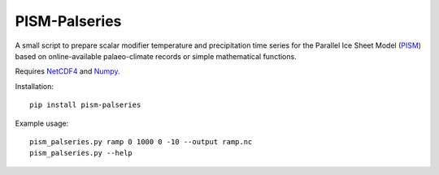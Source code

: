 .. Copyright (c) 2018, Julien Seguinot <seguinot@vaw.baug.ethz.ch>
.. GNU General Public License v3.0+ (https://www.gnu.org/licenses/gpl-3.0.txt)

PISM-Palseries
==============

A small script to prepare scalar modifier temperature and precipitation time
series for the Parallel Ice Sheet Model (PISM_) based on online-available
palaeo-climate records or simple mathematical functions.

Requires NetCDF4_ and Numpy_.

Installation::

   pip install pism-palseries

Example usage::

   pism_palseries.py ramp 0 1000 0 -10 --output ramp.nc
   pism_palseries.py --help

.. _NetCDF4: https://unidata.github.io/netcdf4-python/
.. _Numpy: https://www.numpy.org/
.. _PISM: http://pism-docs.org/
